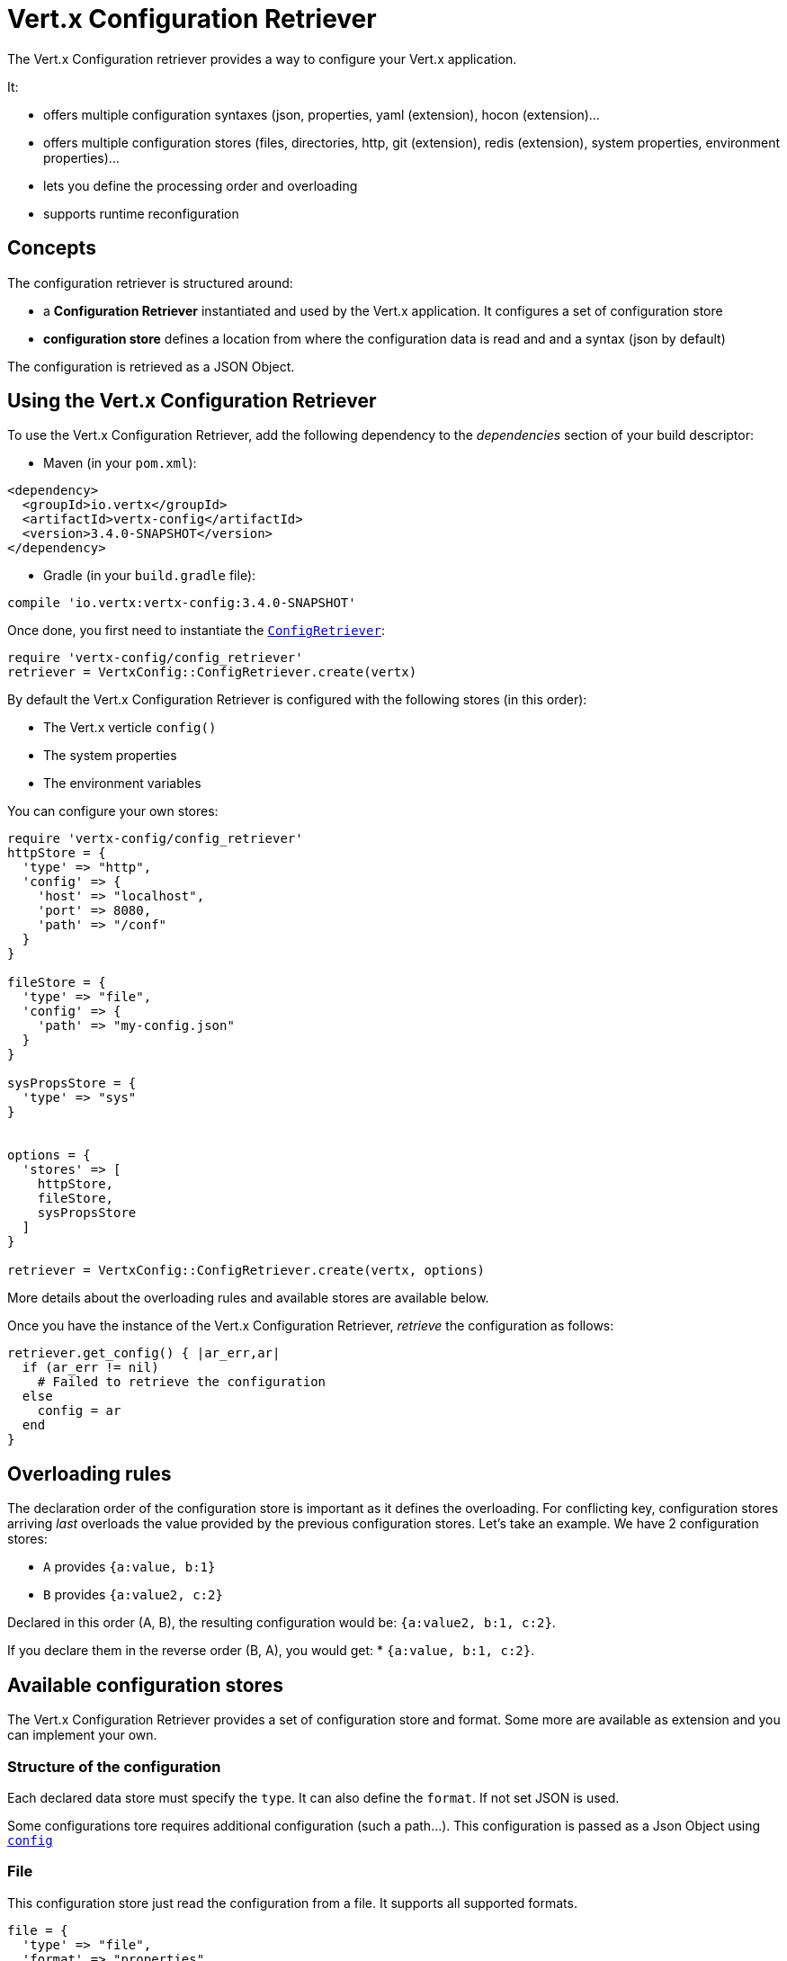 = Vert.x Configuration Retriever

The Vert.x Configuration retriever provides a way to configure your Vert.x application.

It:

* offers multiple configuration syntaxes (json, properties, yaml (extension), hocon
(extension)...
* offers multiple configuration stores (files, directories, http, git (extension), redis
(extension), system properties, environment properties)...
* lets you define the processing order and overloading
* supports runtime reconfiguration

== Concepts

The configuration retriever is structured around:

* a **Configuration Retriever** instantiated and used by the Vert.x application. It
configures a set of configuration store
* **configuration store** defines a location from where the configuration data is read
and and a syntax (json by default)

The configuration is retrieved as a JSON Object.

== Using the Vert.x Configuration Retriever

To use the Vert.x Configuration Retriever, add the following dependency to the
_dependencies_ section of your build descriptor:

* Maven (in your `pom.xml`):

[source,xml,subs="+attributes"]
----
<dependency>
  <groupId>io.vertx</groupId>
  <artifactId>vertx-config</artifactId>
  <version>3.4.0-SNAPSHOT</version>
</dependency>
----

* Gradle (in your `build.gradle` file):

[source,groovy,subs="+attributes"]
----
compile 'io.vertx:vertx-config:3.4.0-SNAPSHOT'
----

Once done, you first need to instantiate the `link:../../yardoc/VertxConfig/ConfigRetriever.html[ConfigRetriever]`:

[source]
----
require 'vertx-config/config_retriever'
retriever = VertxConfig::ConfigRetriever.create(vertx)

----

By default the Vert.x Configuration Retriever is configured with the following stores (in
this order):

* The Vert.x verticle `config()`
* The system properties
* The environment variables


You can configure your own stores:

[source]
----
require 'vertx-config/config_retriever'
httpStore = {
  'type' => "http",
  'config' => {
    'host' => "localhost",
    'port' => 8080,
    'path' => "/conf"
  }
}

fileStore = {
  'type' => "file",
  'config' => {
    'path' => "my-config.json"
  }
}

sysPropsStore = {
  'type' => "sys"
}


options = {
  'stores' => [
    httpStore,
    fileStore,
    sysPropsStore
  ]
}

retriever = VertxConfig::ConfigRetriever.create(vertx, options)

----

More details about the overloading rules and available stores are available below.

Once you have the instance of the Vert.x Configuration Retriever, _retrieve_ the configuration
as follows:

[source]
----
retriever.get_config() { |ar_err,ar|
  if (ar_err != nil)
    # Failed to retrieve the configuration
  else
    config = ar
  end
}

----

== Overloading rules

The declaration order of the configuration store is important as it defines the
overloading. For conflicting key, configuration stores arriving _last_ overloads the
value provided by the previous configuration stores. Let's take an example. We have 2
configuration stores:

* `A` provides `{a:value, b:1}`
* `B` provides `{a:value2, c:2}`

Declared in this order (A, B), the resulting configuration would be:
`{a:value2, b:1, c:2}`.

If you declare them in the reverse order (B, A), you would get: * `{a:value, b:1, c:2}`.

== Available configuration stores

The Vert.x Configuration Retriever provides a set of configuration store and format.
Some more are available as extension and you can implement your own.

=== Structure of the configuration

Each declared data store must specify the `type`. It can also define the `format`. If
not set JSON is used.

Some configurations tore requires additional configuration (such a path...). This
configuration is passed as a Json Object using `link:../dataobjects.html#ConfigStoreOptions#set_config-instance_method[config]`

=== File

This configuration store just read the configuration from a file. It supports all
supported formats.

[source, ruby]
----
file = {
  'type' => "file",
  'format' => "properties",
  'config' => {
    'path' => "path-to-file.properties"
  }
}

----

The `path` configuration is required.

=== JSON

The JSON configuration store just serves the given JSON config as it is.

[source, ruby]
----
json = {
  'type' => "json",
  'config' => {
    'key' => "value"
  }
}

----

The only supported format for this configuration store is JSON.

=== Environment Variables

This configuration store maps environment variables to a Json Object contributed to
the global configuration.

[source, ruby]
----
json = {
  'type' => "env"
}

----

This configuration store does not support the `format` configuration.

=== System Properties

This configuration store maps system properties to a Json Object contributed to the
global configuration.

[source, ruby]
----
json = {
  'type' => "sys",
  'config' => {
    'cache' => "false"
  }
}

----

This configuration store does not support the `format` configuration.

You can configure the `cache` attribute (`true` by default) let you decide whether or
not it caches the system properties on the first access and does not reload them.

=== HTTP

This configuration stores retrieves the configuration from a HTTP location. It can use
any supported format.

[source, ruby]
----
http = {
  'type' => "http",
  'config' => {
    'host' => "localhost",
    'port' => 8080,
    'path' => "/A"
  }
}

----

It creates a Vert.x HTTP Client with the store configuration (see next snippet). To
ease the configuration, you can also configure the `host`, `port` and `path` with the
`host`, `port` and `path`
properties.

[source, ruby]
----
http = {
  'type' => "http",
  'config' => {
    'defaultHost' => "localhost",
    'defaultPort' => 8080,
    'ssl' => true,
    'path' => "/A"
  }
}

----

=== Event Bus

This event bus configuration stores receives the configuration from the event bus. This
stores let you distribute your configuration among your local and distributed components.

[source, ruby]
----
eb = {
  'type' => "event-bus",
  'config' => {
    'address' => "address-getting-the-conf"
  }
}

----

This configuration store supports any type of format.

=== Directory

This configuration store is similar to the `file` configuration store, but instead of
reading a single file, read several files from a directory.

This configuration store configuration requires:

* a `path` - the root directory in which files are located
* at least one `fileset` - an object to select the files

Each `fileset` contains:
* a `pattern` : a Ant style pattern to select files. The pattern is applied on the
relative path of the files location in the directory.
* an optional `format` indicating the format of the files (each fileset can use a
different format, BUT files in a fileset must share the same format).

[source, ruby]
----
dir = {
  'type' => "directory",
  'config' => {
    'path' => "config",
    'filesets' => [
      {
        'pattern' => "dir/*json"
      },
      {
        'pattern' => "dir/*.properties",
        'format' => "properties"
      }
    ]
  }
}

----

== Listening for configuration changes

The Configuration Retriever periodically retrieve the configuration and if the outcome
is different from the current one, your application can be reconfigured. By default the
configuration is reloaded every 5 seconds.

[source, ruby]
----
require 'vertx/vertx'
require 'vertx-config/config_retriever'
options = {
  'scanPeriod' => 2000,
  'stores' => [
    store1,
    store2
  ]
}

retriever = VertxConfig::ConfigRetriever.create(Vertx::Vertx.vertx(), options)
retriever.get_config() { |json_err,json|
  # Initial retrieval of the configuration
}

retriever.listen() { |change|
  # Previous configuration
  previous = change['previousConfiguration']
  # New configuration
  conf = change['newConfiguration']
}

----

== Retrieving the last retrieved configuration

You can retrieved the last retrieved configuration without "waiting" to be retrieved
using:

[source, ruby]
----
last = retriever.get_cached_config()

----

== Reading configuration as a stream

The `link:../../yardoc/VertxConfig/ConfigRetriever.html[ConfigRetriever]` provide a way to access the stream of configuration.
It's a `link:../../yardoc/Vertx/ReadStream.html[ReadStream]` of `link:unavailable[JsonObject]`. By registering the right
set of handlers you are notified:

* when a new configuration is retrieved
* when an error occur while retrieving a configuration
* when the configuration retriever is closed (the
`link:../../yardoc/Vertx/ReadStream.html#end_handler-instance_method[endHandler]` is called).

[source, ruby]
----
require 'vertx/vertx'
require 'vertx-config/config_retriever'
options = {
  'scanPeriod' => 2000,
  'stores' => [
    store1,
    store2
  ]
}

retriever = VertxConfig::ConfigRetriever.create(Vertx::Vertx.vertx(), options)
retriever.config_stream().end_handler() { |v|
  # retriever closed
}.exception_handler() { |t|
  # an error has been caught while retrieving the configuration
}.handler() { |conf|
  # the configuration
}


----

== Retrieving the configuration as a Future

The `link:../../yardoc/VertxConfig/ConfigRetriever.html[ConfigRetriever]` provide a way to retrieve the configuration as a
`link:../../yardoc/Vertx/Future.html[Future]`:

[source, ruby]
----
require 'vertx-config/config_retriever'
future = VertxConfig::ConfigRetriever.get_config_as_future(retriever)
future.set_handler() { |ar_err,ar|
  if (ar_err != nil)
    # Failed to retrieve the configuration
  else
    config = ar
  end
}

----

== Extending the Configuration Retriever

You can extend the configuration by implementing:

* the `io.vertx.config.spi.ConfigurationProcessor` SPI to add support for a
format
* the `io.vertx.config.spi.ConfigurationStoreFactory` SPI to add support for
configuration store (place from where the configuration data is retrieved)